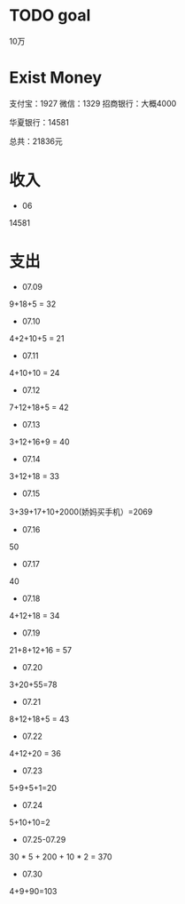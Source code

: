* TODO goal
10万

* Exist Money
支付宝：1927
微信：1329
招商银行：大概4000

华夏银行：14581

总共：21836元


* 收入
- 06
14581

* 支出
- 07.09
9+18+5 = 32
- 07.10
4+2+10+5 = 21
- 07.11
4+10+10 = 24
- 07.12
7+12+18+5 = 42
- 07.13
3+12+16+9 = 40
- 07.14
3+12+18 = 33
- 07.15
3+39+17+10+2000(娇妈买手机）=2069
- 07.16
50
- 07.17
40
- 07.18
4+12+18 = 34
- 07.19
21+8+12+16 = 57
- 07.20
3+20+55=78
- 07.21
8+12+18+5 = 43
- 07.22
4+12+20 = 36
- 07.23
5+9+5+1=20
- 07.24
5+10+10=2
- 07.25-07.29
30 * 5 + 200 + 10 * 2 = 370
- 07.30
4+9+90=103
